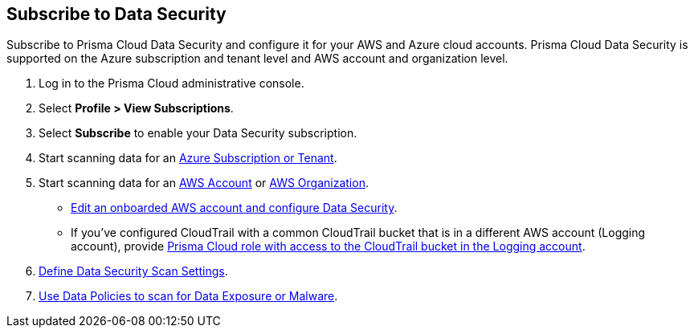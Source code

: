 :topic_type: task
[.task]
== Subscribe to Data Security

Subscribe to Prisma Cloud Data Security and configure it for your AWS and Azure cloud accounts. Prisma Cloud Data Security is supported on the Azure subscription and tenant level and AWS account and organization level.

//Prisma Cloud Data Security requires you to configure an AWS CloudTrail bucket. To save cost, ensure that you follow the instructions to only select *Write* events instead of *Read* and *Write* events.

[.procedure]
. Log in to the Prisma Cloud administrative console.
//+
//See xref:../../get-started-with-prisma-cloud/access-prisma-cloud.adoc#id3d308e0b-921e-4cac-b8fd-f5a48521aa03[Access Prisma Cloud]. 
//Subscribe to *Data Security*.

. Select *Profile > View Subscriptions*.
. Select *Subscribe* to enable your Data Security subscription.
//+
//image::administration/product-subscription.png[]
//* Or select *Dashboard > Data* or *Inventory > Data*
//+
//image::administration/inventory-data.png[]
. Start scanning data for an xref:data-security-for-azure.adoc[Azure Subscription or Tenant].

. Start scanning data for an xref:data-security-for-aws-account.adoc[AWS Account] or xref:data-security-for-aws-org.adoc[AWS Organization].
+
* xref:edit-an-existing-aws-account.adoc[Edit an onboarded AWS account and configure Data Security].

* If you’ve configured CloudTrail with a common CloudTrail bucket that is in a different AWS account (Logging account), provide xref:add-a-common-s3-bucket-for-aws-cloudtrail.adoc[Prisma Cloud role with access to the CloudTrail bucket in the Logging account].
//Provide Prisma Cloud Role with Access to Common S3 Bucket

. xref:../monitor-data-security-scan/data-security-settings.adoc[Define Data Security Scan Settings].

. xref:../monitor-data-security-scan/data-policies.adoc[Use Data Policies to scan for Data Exposure or Malware].


//[#enable-data-security]
//== Enable Data Security
//* xref:data-security-for-aws-account.adoc[Data Security for an AWS Account]
//* xref:data-security-for-aws-org.adoc[Data Security for an AWS Organization]
//* xref:data-security-for-azure.adoc[Data Security for an Azure Subscription or Tenant]